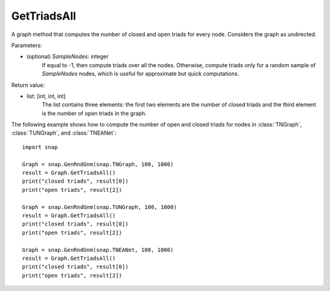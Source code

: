 GetTriadsAll
''''''''''''

.. function:: GetTriadsAll (SampleNodes=-1)

A graph method that computes the number of closed and open triads for every node. Considers the graph as undirected.

Parameters:

- (optional) *SampleNodes*: integer
    If equal to -1, then compute triads over all the nodes. Otherwise,
    compute triads only for a random sample of *SampleNodes* nodes, which is
    useful for approximate but quick computations.

Return value:

- list: [int, int, int]
    The list contains three elements: the first two elements are the number of closed triads and the third element is the number of open triads in the graph.

The following example shows how to compute the number of open and closed triads for nodes in
:class:`TNGraph`, :class:`TUNGraph`, and :class:`TNEANet`::

    import snap

    Graph = snap.GenRndGnm(snap.TNGraph, 100, 1000)
    result = Graph.GetTriadsAll()
    print("closed triads", result[0])
    print("open triads", result[2])

    Graph = snap.GenRndGnm(snap.TUNGraph, 100, 1000)
    result = Graph.GetTriadsAll()
    print("closed triads", result[0])
    print("open triads", result[2])

    Graph = snap.GenRndGnm(snap.TNEANet, 100, 1000)
    result = Graph.GetTriadsAll()
    print("closed triads", result[0])
    print("open triads", result[2])


